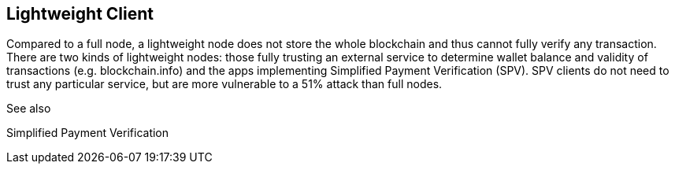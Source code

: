 == Lightweight Client

Compared to a full node, a lightweight node does not store the whole blockchain and thus cannot fully verify any transaction. There are two kinds of lightweight nodes: those fully trusting an external service to determine wallet balance and validity of transactions (e.g. blockchain.info) and the apps implementing Simplified Payment Verification (SPV). SPV clients do not need to trust any particular service, but are more vulnerable to a 51% attack than full nodes.


See also

Simplified Payment Verification